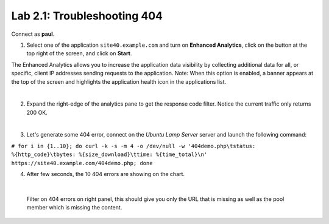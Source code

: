 Lab 2.1: Troubleshooting 404
----------------------------
Connect as **paul**.

1. Select one of the application ``site40.example.com`` and turn on **Enhanced Analytics**, click on the button at the top right of the screen, and click on **Start**.

The Enhanced Analytics allows you to increase the application data visibility by collecting additional data for all, or specific, client IP addresses sending requests to the application.
Note: When this option is enabled, a banner appears at the top of the screen and highlights the application health icon in the applications list.

.. image:: ../pictures/module2/img_module2_lab1_1.png
  :align: center
  :scale: 50%

|

2. Expand the right-edge of the analytics pane to get the response code filter. Notice the current traffic only returns 200 OK.

.. image:: ../pictures/module2/img_module2_lab1_2.png
  :align: center
  :scale: 50%

|

3. Let's generate some 404 error, connect on the *Ubuntu Lamp Server* server and launch the following command:

``# for i in {1..10}; do curl -k -s -m 4 -o /dev/null -w '404demo.php\tstatus: %{http_code}\tbytes: %{size_download}\ttime: %{time_total}\n' https://site40.example.com/404demo.php; done``

4. After few seconds, the 10 404 errors are showing on the chart.

.. image:: ../pictures/module2/img_module2_lab1_3.png
  :align: center
  :scale: 50%

|

 Filter on 404 errors on right panel, this should give you only the URL that is missing as well as the pool member which is missing the content.

.. image:: ../pictures/module2/img_module2_lab1_4.png
  :align: center
  :scale: 50%
